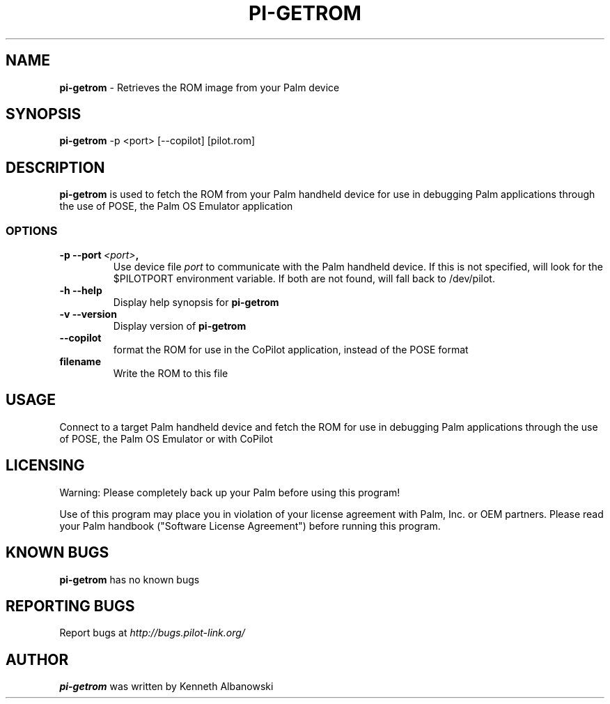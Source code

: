 .TH PI-GETROM 1 "Palm Computing Device Tools" "FSF" \" -*- nroff -*-

.SH NAME
.B pi-getrom
\- Retrieves the ROM image from your Palm device

.SH SYNOPSIS
.B pi-getrom
\-p <port> [--copilot] [pilot.rom]

.SH DESCRIPTION
.B pi-getrom
is used to fetch the ROM from your Palm handheld device for use in debugging
Palm applications through the use of POSE, the Palm OS Emulator application

.SS OPTIONS
.TP
.BI \-p\ \--port\  <port> ,
Use device file
.I port
to communicate with the Palm handheld device. If this is not specified, will
look for the $PILOTPORT environment variable. If both are not found, will
fall back to /dev/pilot.
   
.TP
.BI \-h\ \--help\,
Display help synopsis for
.B pi-getrom

.TP
.BI \-v\ \--version\,
Display version of
.B pi-getrom

.TP
.BI \--copilot\,
format the ROM for use in the CoPilot application, instead of the POSE format

.TP
.BI filename
Write the ROM to this file

.SH USAGE
Connect to a target Palm handheld device and fetch the ROM for use in
debugging Palm applications through the use of POSE, the Palm OS Emulator or
with CoPilot

.SH LICENSING
Warning: Please completely back up your Palm before using this program!

Use of this program may place you in violation of your license agreement
with Palm, Inc. or OEM partners. Please read your Palm handbook ("Software
License Agreement") before running this program.


.SH KNOWN BUGS
.B pi-getrom 
has no known bugs

.SH "REPORTING BUGS"
Report bugs at
.I http://bugs.pilot-link.org/

.SH AUTHOR
.B pi-getrom
was written by Kenneth Albanowski
